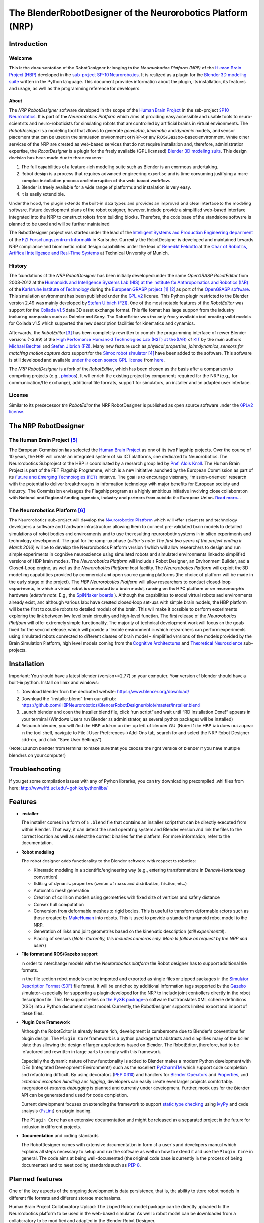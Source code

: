 The BlenderRobotDesigner of the Neurorobotics Platform (NRP)
============================================================

Introduction
------------

Welcome
^^^^^^^

This is the documentation of the RobotDesigner belonging to the *Neurorobotics Platform (NRP)* of the
`Human Brain Project (HBP) <https://www.humanbrainproject.eu>`_ developed in the
`sub-project SP-10 Neurorobotics <http://neurorobotics.net/>`_.
It is realized as a plugin for the `Blender 3D modeling suite <http://blender.org>`_ written in the Python language.
This document provides information about the plugin, its installation, its features and usage, as well as the
programming reference for developers.

About
~~~~~

The *NRP RobotDesigner* software developed in the scope of the `Human
Brain Project <https://www.humanbrainproject.eu>`__ in the sub-project
`SP10 Neurorobtics <http://neurorobotics.net/index.php>`__. It is part
of the *Neurorobotics Platform* which aims at providing easy accessible
and usable tools to neuro-scientists and neuro-roboticists for
simulating robots that are controlled by artificial brains in virtual
environments. The *RobotDesinger* is a modeling tool that allows to
generate *geometric*, *kinematic* and *dynamic* models, and sensor
placement that can be used in the simulation environment of NRP–or any
ROS/Gazebo-based environment. While other services of the NRP are
created as web-based services that do not require installation and,
therefore, administration expertise, the *RobotDesigner* is a plugin for
the freely available (GPL licensed) `Blender 3D modeling
suite <http://blender.org>`__. This design decision has been made due to
three reasons:

1. The full capabilities of a feature-rich modeling suite such as
   Blender is an enormous undertaking.
2. Robot design is a process that requires advanced engineering
   expertise and is time consuming justifying a more complex
   installation process and interruption of the web-based workflow.
3. Blender is freely available for a wide range of platforms and
   installation is very easy.
4. It is easily extendible.

Under the hood, the plugin extends the built-in data types and provides
an improved and clear interface to the modeling software. Future
development plans of the robot designer, however, include provide a
simplified web-based interface integrated into the NRP to construct
robots from building blocks. Therefore, the code base of the standalone
software is planned to be used and will be further maintained.

The RobotDesigner project was started under the lead
of the `Intelligent Systems and Production Engineering
department <http://www.fzi.de/en/about-us/organisation/research-divisions/ispe/>`__
of the `FZI Forschungszentrum Informatik <http://www.fzi.de/en/home/>`__
in Karlsruhe. Currently the RobotDesigner is developed and maintained towards NRP
compliance and biomimetic robot design capabilities under the lead of 
`Benedikt Feldotto <http://www6.in.tum.de/en/people/benedikt-feldotto-msc/>`__ at 
the `Chair of Robotics, Artificial Intelligence and Real-Time Systems 
<http://www6.in.tum.de/en/home/>`__ at Technical University of Munich.

History
^^^^^^^

The foundations of the *NRP RobotDesigner* has been initially developed
under the name *OpenGRASP RobotEditor* from 2008-2012 at the `Humanoids
and Intelligence Systems Lab (HIS) at the Institute for Anthropomatics
and Robotics
(IAR) <http://his.anthropomatik.kit.edu/english/index.php>`__ of the
`Karlsruhe Institute of
Technology <http://www.kit.edu/english/index.php>`__ during the
`European GRASP
project <http://www.csc.kth.se/grasp/>`_ [#]_ [#]_
as port of the `OpenGRASP
software <http://opengrasp.sourceforge.net/>`__. This simulation
environment has been published under the `GPL
v2 <http://www.gnu.org/licenses/gpl-2.0.html>`__ license. This Python
plugin restricted to the Blender version 2.49 was mainly developed by
`Stefan Ulbrich (FZI) <mailto:stefan.ulbrich@fzi.de>`__. One of the most
notable features of the *RobotEditor* was support for the `Collada
v1.5 <https://www.khronos.org/collada/>`__ data 3D asset exchange
format. This file format has large support from the industry including
companies such as Daimler and Sony. The RobotEditor was the only freely
available tool creating valid models for Collada v1.5 which supported
the new description facilities for kinematics and dynamics.

Afterwards, the *RobotEditor* [#]_  has been completely
rewritten to comply the programming interface of newer Blender versions
(>2.69) at the `High Perfomance Humanoid Technologies Lab (H2T) at the
(IAR) <http://h2t.anthropomatik.kit.edu/enligsh/index.php>`__ of
`KIT <http://www.kit.edu/english/index.php>`__ by the main authors
`Michael Bechtel <mailto:michael.bechtel@kit.edu>`__ and `Stefan Ulbrich
(FZI) <mailto:stefan.ulbrich@fzi.de>`__. Many new feature such as
*physical properties*, *joint dynamics*, *sensors for matching motion
capture data* support for the `Simox robot
simulator <http://simox.sourceforge.net/>`__ [#]_  have been
added to the software. This software is still developed and available
`under the open source GPL
license <http://www.gnu.org/licenses/gpl-2.0.html>`__ from
`here <https://gitlab.com/h2t/roboteditor>`__.

The *NRP RobotDesigner* is a fork of the *RobotEditor*, which has been
chosen as the basis after a comparison to competing projects (e.g.,
`phobos <https://github.com/rock-simulation/phobos>`__). It will enrich
the existing project by components required for the NRP (e.g., for
communication/file exchange), additional file formats, support for
simulators, an installer and an adapted user interface.

License
^^^^^^^

Similar to its predecessor *the RobotEditor* the NRP RobotDesigner is
published as open source software under the `GPLv2
license <http://www.gnu.org/licenses/gpl-2.0.html>`__.

The NRP RobotDesigner
---------------------

The Human Brain Project [#]_
^^^^^^^^^^^^^^^^^^^^^^^^^^^^

The European Commission has selected the `Human Brain
Project <https://www.humanbrainproject.eu>`__ as one of its two
Flagship projects. Over the course of 10 years, the HBP will create an
integrated system of six ICT platforms, one dedicated to Neurorobotics.
The Neurorobotics Subproject of the HBP is coordinated by a research
group led by `Prof. Alois Knoll <http://www6.in.tum.de/Main/Knoll>`__.
The Human Brain Project is part of the FET Flagship Programme, which is
a new initiative launched by the European Commission as part of its
`Future and Emerging Technologies
(FET) <http://cordis.europa.eu/fp7/ict/programme/fet/flagship/>`__
initiative. The goal is to encourage visionary, “mission-oriented”
research with the potential to deliver breakthroughs in information
technology with major benefits for European society and industry. The
Commission envisages the Flagship program as a highly ambitious
initiative involving close collaboration with National and Regional
funding agencies, industry and partners from outside the European Union.
`Read more... <http://neurorobotics.net/the-human-brain-project/>`__

The Neurorobotics Platform [#]_
^^^^^^^^^^^^^^^^^^^^^^^^^^^^^^^

The Neurorobotics sub-project will develop the `Neurorobotics Platform
<http://neurorobotics.net>`__ which will 
offer scientists and technology developers a software and
hardware infrastructure allowing them to connect pre-validated brain
models to detailed simulations of robot bodies and environments and to
use the resulting neurorobotic systems in in silico experiments and
technology development. The goal for the ramp-up phase (*editor's note:
The first two years of the project ending in March 2016*) will be to
develop the Neurorobotics Platform version 1 which will allow
researchers to design and run simple experiments in cognitive
neuroscience using simulated robots and simulated environments linked to
simplified versions of HBP brain models. The *Neurorobotics Platform*
will include a Robot Designer, an Environment Builder, and a Closed-Loop
engine, as well as the *Neurorobotics Platform* host facility. The
*Neurorobotics Platform* will exploit the 3D modelling capabilities
provided by commercial and open source gaming platforms (the choice of
platform will be made in the early stage of the project). The *HBP
Neurorobotics Platform* will allow researchers to conduct closed-loop
experiments, in which a virtual robot is connected to a brain model,
running on the HPC platform or on neuromorphic hardware (*editor's note*:
E.g., the
`SpiNNaker boards <http://apt.cs.manchester.ac.uk/projects/SpiNNaker/>`__ ).
Although the capabilities to model virtual robots and
environments already exist, and although various labs have created
closed-loop set-ups with simple brain models, the HBP platform will be
the first to couple robots to detailed models of the brain. This will
make it possible to perform experiments exploring the link between low
level brain circuitry and high-level function. The first release of the
*Neurorobotics Platform* will offer extremely simple functionality. The
majority of technical development work will focus on the goals fixed for
the second release, which will provide a flexible environment in which
researchers can perform experiments using simulated robots connected to
different classes of brain model – simplified versions of the models
provided by the Brain Simulation Platform, high level models coming from
the `Cognitive
Architectures <https://www.humanbrainproject.eu/de/cognitive-architectures>`__
and `Theoretical
Neuroscience <https://www.humanbrainproject.eu/de/theoretical-neuroscience>`__
sub-projects.

Installation
------------
Important: You should have a latest blender (version>=2.77) on your computer. Your version of blender should have a built-in python. Install on linux and windows:

1.  Download blender from the dedicated website: https://www.blender.org/download/
2.  Download the “installer.blend” from our github: https://github.com/HBPNeurorobotics/BlenderRobotDesigner/blob/master/installer.blend
3.  Launch blender and open the installer.blend file, click “run script” and wait until “RD Installation Done!” appears in your terminal (Windows Users run Blender as administrator, as several python packages will be installed)
4.  Relaunch blender, you will find the HBP add-on on the top left of blender GUI (Note: if the HBP tab does not appear in the tool shelf, navigate to File->User Preferences->Add-Ons tab, search for and select the NRP Robot Designer add-on, and click “Save User Settings”)

(Note: Launch blender from terminal to make sure that you choose the right version of blender if you have multiple blenders on your computer)

Troubleshooting
--------

If you get some compilation issues with any of Python libraries, you can try downloading precompiled .whl files from here: http://www.lfd.uci.edu/~gohlke/pythonlibs/

Features
--------

-   **Installer**

    The installer comes in a form of a ``.blend`` file that contains an
    installer script that can be directly executed from within Blender. That
    way, it can detect the used operating system and Blender version and
    link the files to the correct location as well as select the correct
    binaries for the platform. For more information, refer to the
    documentation. 

-   **Robot modeling**

    The robot designer adds functionality to the Blender software with
    respect to robotics:

    -  Kinematic modeling in a scientific/engineering way (e.g., entering
       transformations in *Denavit-Hartenberg* convention)
    -  Editing of dynamic properties (center of mass and distribution,
       friction, etc.)
    -  Automatic mesh generation
    -  Creation of collision models using geometries with fixed size of
       vertices and safety distance
    -  Convex hull computation
    -  Conversion from deformable meshes to rigid bodies. This is useful to
       transform deformable actors such as those created by
       `MakeHuman <http://www.makehuman.org/>`__ into robots. This is used
       to provide a standard humanoid robot model to the NRP.
    -  Generation of links and joint geometries based on the kinematic
       description (*still experimental*).
    -  Placing of sensors (*Note: Currently, this includes cameras only.
       More to follow on request by the NRP and users*)

-   **File format and ROS/Gazebo support**

    In order to interchange models with the *Neurorobotics platform* the
    Robot designer has to support additional file formats.

    In the file section robot models can be imported and exported as single files or zipped packages in the
    `Simulator Description Format (SDF) <http://sdformat.org/spec?elem=sdf>`__ file format.
    It will be enriched by additional information tags supported
    by the `Gazebo <http://gazebosim.org/>`__ simulator–especially for
    supporting a plugin developed for the NRP to include joint controllers
    directly in the robot description file. This file support relies on `the
    PyXB package <http://pyxb.sourceforge.net/>`__–a software that
    translates XML scheme definitions (XSD) into a Python document object
    model. Currently, the RobotDesigner supports limited export and import
    of these files. 
    

-   **Plugin Core Framework**

    Although the RobotEditor is already feature rich, development is
    cumbersome due to Blender's conventions for plugin design. The
    ``Plugin Core`` framework is a python package that abstracts and
    simplifies many of the boiler plate thus allowing the design of larger
    applications based on Blender. The RobotEditor, therefore, had to be
    refactored and rewritten in large parts to comply with this framework.

    Especially the dynamic nature of how functionality is added to Blender
    makes a modern Python development with IDEs (Integrated Development
    Environments) such as the excellent
    `PyCharmTM <https://www.jetbrains.com/pycharm/>`__ which support code
    completion and refactoring difficult. By using decorators (`PEP
    0318 <https://www.python.org/dev/peps/pep-0318/>`__) and handlers for
    `Blender
    Operators <https://www.blender.org/api/blender_python_api_current/bpy.types.Operator.html#bpy.types.Operator>`__
    and
    `Properties <https://www.blender.org/api/blender_python_api_current/bpy.types.Property.html#bpy.types.Property>`__,
    and *extended exception handling* and *logging*, developers can easily
    create even larger projects comfortably. Integration of *external
    debugging* is planned and currently under development. Further, mock ups
    for the Blender API can be generated and used for code completion.

    Current development focuses on extending the framework to support
    `static type
    checking <https://en.wikipedia.org/wiki/Type_system#Type_checking>`__
    using `MyPy <http://mypy-lang.org/>`__ and code analysis
    (`PyLint <https://www.pylint.org/>`__) on plugin loading.

    The ``Plugin Core`` has an extensive documentation and might be released
    as a separated project in the future for inclusion in different
    projects.

-   **Documentation** and coding standards

    The RobotDesigner comes with extensive documentation in form of a user's
    and developers manual which explains all steps necessary to setup and
    run the software as well on how to extend it and use the ``Plugin Core``
    in general. The code aims at being well-documented (the original code
    base is currently in the process of being documented) and to meet coding
    standards such as `PEP 8 <https://www.python.org/dev/peps/pep-0008/>`__.

Planned features
----------------

One of the key aspects of the ongoing development is data persistence,
that is, the ability to store robot models in different file formats and
different storage mechanisms. 

Human Brain Project Collaboratory Upload: 
The zipped Robot model package can be directly uploaded to the 
Neurorobotics platform to be used in the web-based simulator. As well 
a robot model can be downloaded from a collaboratory to be modified and adapted
in the Blender Robot Designer.

More file formats will be supported upon demand. By the inclusion and abstraction
of the ``PyXB`` interface XML-based systems can be integrated easily.

Furthermore, the *plugin core* framework will be separated from the main
project and will be extended to a web application that allows running a
sub-set of Blender's design capabilities in a web browser. Work on this
has been already initiated.

The installer will be improved to install external dependencies
automatically for the installed Blender version.

.. Outdated planned features:
.. \* GIT integration: The distributed
.. version control system `GIT <https://git-scm.com/>`__ will be used to
.. directly upload exported models to a remote repository that can be
.. accessed by the *Neurorobotics Platform*. That way, it will not be
.. necessary to upload and store robot models and create a seamless
.. integration of the RobotDesigner in the web-based NRP. \* File formats
.. \* Simulation Description Format (see above's section) \* 

.. Currently, the abstraction from PyXB is in the process
   of being refactored in order to release URDF support as an independent
   package and make support of additional file formats much simpler.
.. At first, this will be limited to the `unified robot description format
   (URDF) <http://wiki.ros.org/urdf/XML>`__ format which is very popular
    among the `Robot Operating System (ROS) <http://wiki.ros.org>`__
   community. 

Acknowledgement
--------
This open source software code was developed in part or in whole in the Human Brain Project, funded from the European Union’s Horizon 2020 Framework Programme for Research and Innovation under Specific Grant Agreements No. 720270 and No. 785907 (Human Brain Project SGA1 and SGA2).

--------------

Footnotes
^^^^^^^^^

.. [#] Funded by the European Commission through its Cognition Unit under the
    Information Society Technologies of the seventh Framework Programme (FP7)
.. [#] B. Leon, S. Ulbrich, R. Diankov, G. Puche, M. Przybylski, A. Morales,
    T. Asfour, S. Moisio, J. Bohg, J. Kuffner and R. Dillmann, *"OpenGRASP:
    A Toolkit for Robot Grasping Simulation",* 2nd International Conference
    on Simulation, Modeling, and Programming for Autonomous Robots (SIMPAR),
    November 15, 2010
.. [#] N. Vahrenkamp, M. Kröhnert, S. Ulbrich, T. Asfour, G. Metta, R.
    Dillmann and G. Sandini, *"Simox: A Robotics Toolbox for Simulation,
    Motion and Grasp Planning"*, International Conference on Intelligent
    Autonomous Systems (IAS), pp. 585 - 594, 2012
.. [#] C. Mandery, Ö. Terlemez, M. Do, N. Vahrenkamp and T. Asfour, *"The KIT
    Whole-Body Human Motion Database"*, International Conference on Advanced
    Robotics (ICAR), pp. 0 - 0, July, 2015
.. [#] From `the project's website <http://www.humanbrainproject.eu>`__
.. [#] From `the Neurorobotics website <neurorobotics.net>`__
